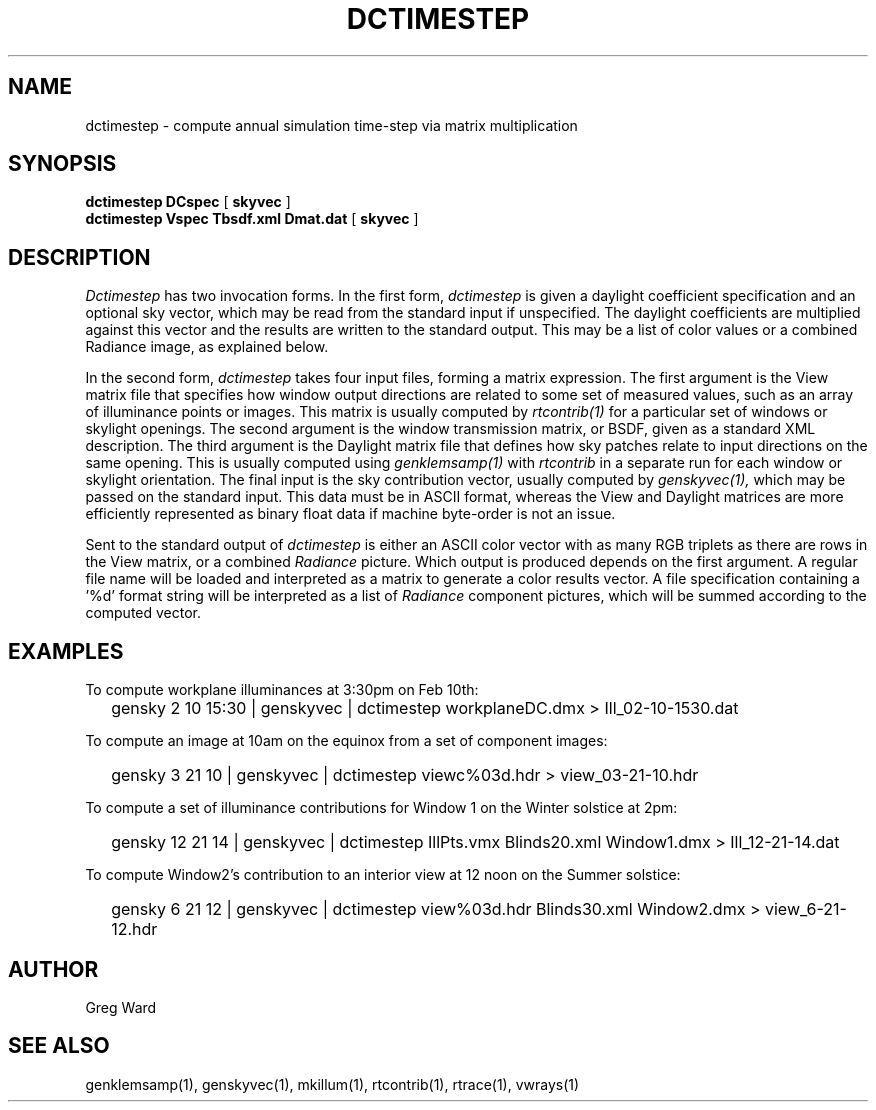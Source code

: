 .\" RCSid $Id$"
.TH DCTIMESTEP 1 12/09/09 RADIANCE
.SH NAME
dctimestep - compute annual simulation time-step via matrix multiplication
.SH SYNOPSIS
.B dctimestep
.B DCspec
[
.B skyvec
]
.br
.B dctimestep
.B Vspec
.B Tbsdf.xml
.B Dmat.dat
[
.B skyvec
]
.SH DESCRIPTION
.I Dctimestep
has two invocation forms.
In the first form,
.I dctimestep
is given a daylight coefficient specification and an optional sky
vector, which may be read from the standard input if unspecified.
The daylight coefficients are multiplied against this vector and the results
are written to the standard output.
This may be a list of color values or a combined Radiance image,
as explained below.
.PP
In the second form,
.I dctimestep
takes four input files, forming a matrix expression.
The first argument is the View matrix file that specifies how window output
directions are related to some set of measured values, such as an array of
illuminance points or images.
This matrix is usually computed by
.I rtcontrib(1)
for a particular set of windows or skylight openings.
The second argument is the window transmission matrix, or BSDF, given as
a standard XML description.
The third argument is the Daylight matrix file that defines how sky patches
relate to input directions on the same opening.
This is usually computed using
.I genklemsamp(1)
with
.I rtcontrib
in a separate run for each window or skylight orientation.
The final input is the sky contribution vector,
usually computed by
.I genskyvec(1),
which may be passed on the standard input.
This data must be in ASCII format, whereas the View and Daylight matrices
are more efficiently represented as binary float data if machine
byte-order is not an issue.
.PP
Sent to the standard output of
.I dctimestep
is either an ASCII color vector with as many RGB triplets
as there are rows in the View matrix, or a combined
.I Radiance
picture.
Which output is produced depends on the first argument.
A regular file name will be loaded and interpreted as a matrix to
generate a color results vector.
A file specification containing a '%d' format string will be
interpreted as a list of
.I Radiance
component pictures, which will be summed according to the computed
vector.
.SH EXAMPLES
To compute workplane illuminances at 3:30pm on Feb 10th:
.IP "" .2i
gensky 2 10 15:30 | genskyvec | dctimestep workplaneDC.dmx > Ill_02-10-1530.dat
.PP
To compute an image at 10am on the equinox from a set of component images:
.IP "" .2i
gensky 3 21 10 | genskyvec | dctimestep viewc%03d.hdr > view_03-21-10.hdr
.PP
To compute a set of illuminance contributions for Window 1 on
the Winter solstice at 2pm:
.IP "" .2i
gensky 12 21 14 | genskyvec | dctimestep IllPts.vmx Blinds20.xml Window1.dmx > Ill_12-21-14.dat
.PP
To compute Window2's contribution to an interior view at 12 noon on the Summer solstice:
.IP "" .2i
gensky 6 21 12 | genskyvec | dctimestep view%03d.hdr Blinds30.xml Window2.dmx > view_6-21-12.hdr
.SH AUTHOR
Greg Ward
.SH "SEE ALSO"
genklemsamp(1), genskyvec(1), mkillum(1), rtcontrib(1), rtrace(1), vwrays(1)
